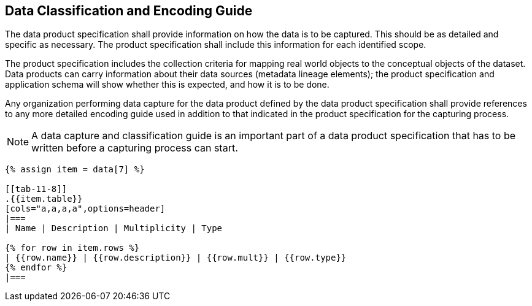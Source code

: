 [[cls-11-9]]
== Data Classification and Encoding Guide

The data product specification shall provide information on how the data
is to be captured. This should be as detailed and specific as necessary.
The product specification shall include this information for each
identified scope.

The product specification includes the collection criteria for mapping
real world objects to the conceptual objects of the dataset. Data
products can carry information about their data sources (metadata lineage
elements); the product specification and application schema will show
whether this is expected, and how it is to be done.

Any organization performing data capture for the data product defined by
the data product specification shall provide references to any more
detailed encoding guide used in addition to that indicated in the product
specification for the capturing process.

NOTE: A data capture and classification guide is an important part of a
data product specification that has to be written before a capturing
process can start.

[yaml2text,sections/tables/tables.yaml,data]
----
{% assign item = data[7] %}

[[tab-11-8]]
.{{item.table}}
[cols="a,a,a,a",options=header]
|===
| Name | Description | Multiplicity | Type

{% for row in item.rows %}
| {{row.name}} | {{row.description}} | {{row.mult}} | {{row.type}}
{% endfor %}
|===
----
